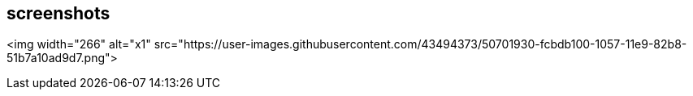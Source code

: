 ## screenshots


<img width="266" alt="x1" src="https://user-images.githubusercontent.com/43494373/50701930-fcbdb100-1057-11e9-82b8-51b7a10ad9d7.png">
